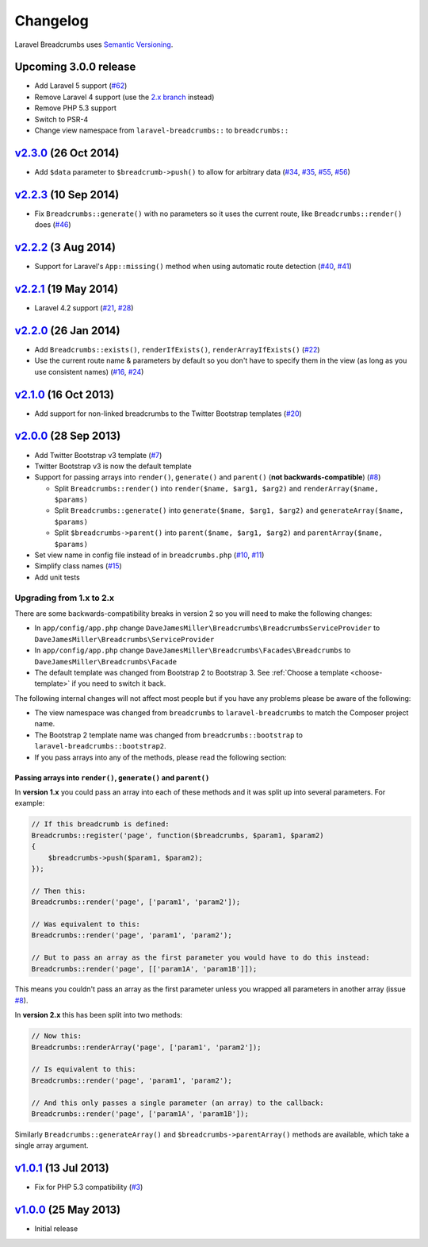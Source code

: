 ################################################################################
 Changelog
################################################################################

.. role:: date
    :class: changelog-date

.. role:: future
    :class: changelog-future

.. role:: strikethrough
    :class: strikethrough


Laravel Breadcrumbs uses `Semantic Versioning <http://semver.org/>`_.


================================================================================
 :future:`Upcoming 3.0.0 release`
================================================================================

- Add Laravel 5 support (`#62`_)
- Remove Laravel 4 support (use the `2.x branch`_ instead)
- Remove PHP 5.3 support
- Switch to PSR-4
- Change view namespace from ``laravel-breadcrumbs::`` to ``breadcrumbs::``

.. _v3.0.0: https://github.com/davejamesmiller/laravel-breadcrumbs/tree/3.0.0
.. _#62: https://github.com/davejamesmiller/laravel-breadcrumbs/issues/62
.. _2.x branch: https://github.com/davejamesmiller/laravel-breadcrumbs/tree/2.x


================================================================================
 v2.3.0_ :date:`(26 Oct 2014)`
================================================================================

- Add ``$data`` parameter to ``$breadcrumb->push()`` to allow for arbitrary data (`#34`_, `#35`_, `#55`_, `#56`_)

.. _v2.3.0: https://github.com/davejamesmiller/laravel-breadcrumbs/tree/2.3.0
.. _#34: https://github.com/davejamesmiller/laravel-breadcrumbs/issues/34
.. _#35: https://github.com/davejamesmiller/laravel-breadcrumbs/issues/35
.. _#55: https://github.com/davejamesmiller/laravel-breadcrumbs/pull/55
.. _#56: https://github.com/davejamesmiller/laravel-breadcrumbs/pull/56
.. _3a0afc2: https://github.com/laravel/framework/commit/3a0afc20f25ad3bed640ff1a14957f972d123cf7


================================================================================
 v2.2.3_ :date:`(10 Sep 2014)`
================================================================================

- Fix ``Breadcrumbs::generate()`` with no parameters so it uses the current route, like ``Breadcrumbs::render()`` does (`#46`_)

.. _v2.2.3: https://github.com/davejamesmiller/laravel-breadcrumbs/tree/2.2.3
.. _#46: https://github.com/davejamesmiller/laravel-breadcrumbs/issues/46


================================================================================
 v2.2.2_ :date:`(3 Aug 2014)`
================================================================================

- Support for Laravel's ``App::missing()`` method when using automatic route detection (`#40`_, `#41`_)

.. _v2.2.2: https://github.com/davejamesmiller/laravel-breadcrumbs/tree/2.2.2
.. _#40: https://github.com/davejamesmiller/laravel-breadcrumbs/issues/40
.. _#41: https://github.com/davejamesmiller/laravel-breadcrumbs/pull/41


================================================================================
 v2.2.1_ :date:`(19 May 2014)`
================================================================================

- Laravel 4.2 support (`#21`_, `#28`_)

.. _v2.2.1: https://github.com/davejamesmiller/laravel-breadcrumbs/tree/2.2.1
.. _#21: https://github.com/davejamesmiller/laravel-breadcrumbs/issues/21
.. _#28: https://github.com/davejamesmiller/laravel-breadcrumbs/pull/28


================================================================================
 v2.2.0_ :date:`(26 Jan 2014)`
================================================================================

- Add ``Breadcrumbs::exists()``, ``renderIfExists()``, ``renderArrayIfExists()`` (`#22`_)
- Use the current route name & parameters by default so you don't have to specify them in the view (as long as you use consistent names) (`#16`_, `#24`_)

.. _v2.2.0: https://github.com/davejamesmiller/laravel-breadcrumbs/tree/2.2.0
.. _#16: https://github.com/davejamesmiller/laravel-breadcrumbs/issues/16
.. _#22: https://github.com/davejamesmiller/laravel-breadcrumbs/issues/22
.. _#24: https://github.com/davejamesmiller/laravel-breadcrumbs/pull/24


================================================================================
 v2.1.0_ :date:`(16 Oct 2013)`
================================================================================

- Add support for non-linked breadcrumbs to the Twitter Bootstrap templates (`#20`_)

.. _v2.1.0: https://github.com/davejamesmiller/laravel-breadcrumbs/tree/2.1.0
.. _#20: https://github.com/davejamesmiller/laravel-breadcrumbs/issues/20


================================================================================
 v2.0.0_ :date:`(28 Sep 2013)`
================================================================================

- Add Twitter Bootstrap v3 template (`#7`_)
- Twitter Bootstrap v3 is now the default template
- Support for passing arrays into ``render()``, ``generate()`` and ``parent()`` (**not backwards-compatible**) (`#8`_)

  - Split ``Breadcrumbs::render()`` into ``render($name, $arg1, $arg2)`` and ``renderArray($name, $params)``
  - Split ``Breadcrumbs::generate()`` into ``generate($name, $arg1, $arg2)`` and ``generateArray($name, $params)``
  - Split ``$breadcrumbs->parent()`` into ``parent($name, $arg1, $arg2)`` and ``parentArray($name, $params)``

- Set view name in config file instead of in ``breadcrumbs.php`` (`#10`_, `#11`_)
- Simplify class names (`#15`_)
- Add unit tests

.. _v2.0.0: https://github.com/davejamesmiller/laravel-breadcrumbs/tree/2.0.0
.. _#7: https://github.com/davejamesmiller/laravel-breadcrumbs/issues/7
.. _#8: https://github.com/davejamesmiller/laravel-breadcrumbs/issues/8
.. _#10: https://github.com/davejamesmiller/laravel-breadcrumbs/issues/10
.. _#11: https://github.com/davejamesmiller/laravel-breadcrumbs/issues/11
.. _#15: https://github.com/davejamesmiller/laravel-breadcrumbs/issues/15


----------------------------------------
 Upgrading from 1.x to 2.x
----------------------------------------

There are some backwards-compatibility breaks in version 2 so you will need to make the following changes:

- In ``app/config/app.php`` change ``DaveJamesMiller\Breadcrumbs\BreadcrumbsServiceProvider`` to ``DaveJamesMiller\Breadcrumbs\ServiceProvider``
- In ``app/config/app.php`` change ``DaveJamesMiller\Breadcrumbs\Facades\Breadcrumbs`` to ``DaveJamesMiller\Breadcrumbs\Facade``
- The default template was changed from Bootstrap 2 to Bootstrap 3. See :ref:`Choose a template <choose-template>` if you need to switch it back.

The following internal changes will not affect most people but if you have any problems please be aware of the following:

- The view namespace was changed from ``breadcrumbs`` to ``laravel-breadcrumbs`` to match the Composer project name.
- The Bootstrap 2 template name was changed from ``breadcrumbs::bootstrap`` to ``laravel-breadcrumbs::bootstrap2``.
- If you pass arrays into any of the methods, please read the following section:


Passing arrays into ``render()``, ``generate()`` and ``parent()``
.................................................................

In **version 1.x** you could pass an array into each of these methods and it was split up into several parameters. For example:

.. code-block:: php

    // If this breadcrumb is defined:
    Breadcrumbs::register('page', function($breadcrumbs, $param1, $param2)
    {
        $breadcrumbs->push($param1, $param2);
    });

    // Then this:
    Breadcrumbs::render('page', ['param1', 'param2']);

    // Was equivalent to this:
    Breadcrumbs::render('page', 'param1', 'param2');

    // But to pass an array as the first parameter you would have to do this instead:
    Breadcrumbs::render('page', [['param1A', 'param1B']]);

This means you couldn't pass an array as the first parameter unless you wrapped all parameters in another array (issue `#8`_).

In **version 2.x** this has been split into two methods:

.. code-block:: php

    // Now this:
    Breadcrumbs::renderArray('page', ['param1', 'param2']);

    // Is equivalent to this:
    Breadcrumbs::render('page', 'param1', 'param2');

    // And this only passes a single parameter (an array) to the callback:
    Breadcrumbs::render('page', ['param1A', 'param1B']);

Similarly ``Breadcrumbs::generateArray()`` and ``$breadcrumbs->parentArray()`` methods are available, which take a single array argument.


================================================================================
 v1.0.1_ :date:`(13 Jul 2013)`
================================================================================

- Fix for PHP 5.3 compatibility (`#3`_)

.. _v1.0.1: https://github.com/davejamesmiller/laravel-breadcrumbs/tree/1.0.1
.. _#3: https://github.com/davejamesmiller/laravel-breadcrumbs/issues/3


================================================================================
 v1.0.0_ :date:`(25 May 2013)`
================================================================================

.. _v1.0.0: https://github.com/davejamesmiller/laravel-breadcrumbs/tree/1.0.0

- Initial release
